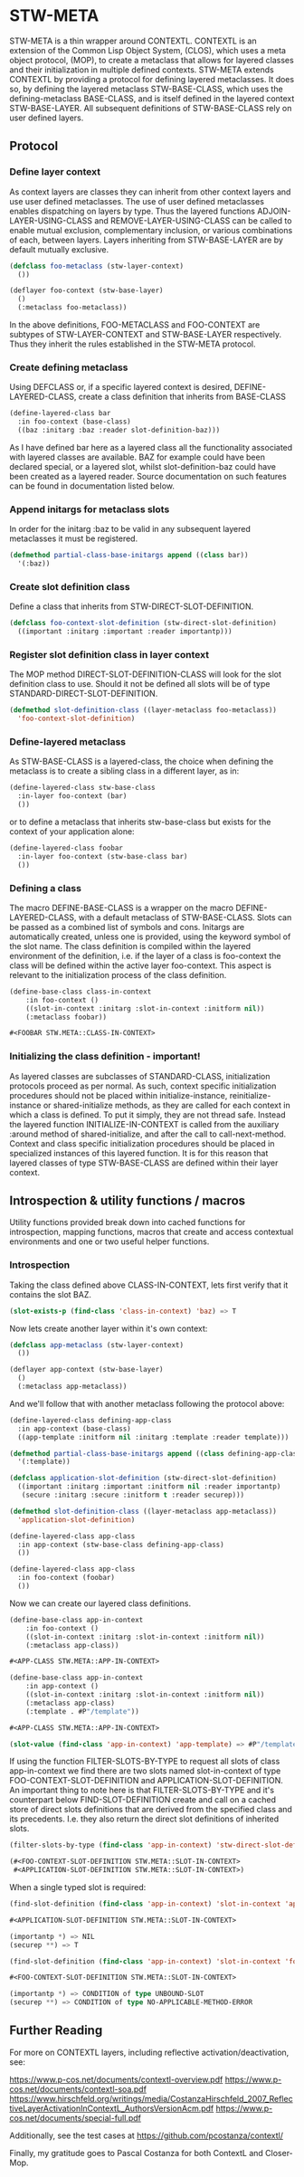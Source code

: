 #+OPTIONS: toc:nil
* STW-META

STW-META is a thin wrapper around CONTEXTL. CONTEXTL is an extension of the Common Lisp Object System, (CLOS), which uses a meta object protocol, (MOP), to create a metaclass that allows for layered classes and their initialization in multiple defined contexts. STW-META extends CONTEXTL by providing a protocol for defining layered metaclasses. It does so, by defining the layered metaclass STW-BASE-CLASS, which uses the defining-metaclass BASE-CLASS, and is itself defined in the layered context STW-BASE-LAYER. All subsequent definitions of STW-BASE-CLASS rely on user defined layers.


** Protocol


#+TOC: headlines

*** Define layer context
    
As context layers are classes they can inherit from other context layers and use user defined metaclasses. The use of user defined metaclasses enables dispatching on layers by type. Thus the layered functions ADJOIN-LAYER-USING-CLASS and REMOVE-LAYER-USING-CLASS can be called to enable mutual exclusion, complementary inclusion, or various combinations of each, between layers. Layers inheriting from STW-BASE-LAYER are by default mutually exclusive.

#+BEGIN_SRC lisp
(defclass foo-metaclass (stw-layer-context)
  ())

(deflayer foo-context (stw-base-layer)
  ()
  (:metaclass foo-metaclass))
#+END_SRC

In the above definitions, FOO-METACLASS and FOO-CONTEXT are subtypes of STW-LAYER-CONTEXT and STW-BASE-LAYER respectively. Thus they inherit the rules established in the STW-META protocol.


*** Create defining metaclass

Using DEFCLASS or, if a specific layered context is desired, DEFINE-LAYERED-CLASS, create a class definition that inherits from BASE-CLASS 

#+BEGIN_SRC lisp
(define-layered-class bar
  :in foo-context (base-class)
  ((baz :initarg :baz :reader slot-definition-baz)))
#+END_SRC

As I have defined bar here as a layered class all the functionality associated with layered classes are available. BAZ for example could have been declared special, or a layered slot, whilst slot-definition-baz could have been created as a layered reader. Source documentation on such features can be found in documentation listed below.


*** Append initargs for metaclass slots

In order for the initarg :baz to be valid in any subsequent layered metaclasses it must be registered.

#+BEGIN_SRC lisp
(defmethod partial-class-base-initargs append ((class bar))
  '(:baz))
#+END_SRC


*** Create slot definition class

Define a class that inherits from STW-DIRECT-SLOT-DEFINITION.

#+BEGIN_SRC lisp
(defclass foo-context-slot-definition (stw-direct-slot-definition)
  ((important :initarg :important :reader importantp)))
#+END_SRC


*** Register slot definition class in layer context

The MOP method DIRECT-SLOT-DEFINITION-CLASS will look for the slot definition class to use. Should it not be defined all slots will be of type STANDARD-DIRECT-SLOT-DEFINITION.  

#+BEGIN_SRC lisp
(defmethod slot-definition-class ((layer-metaclass foo-metaclass))
  'foo-context-slot-definition)
#+END_SRC


*** Define-layered metaclass

As STW-BASE-CLASS is a layered-class, the choice when defining the metaclass is to create a sibling class in a different layer, as in:

#+BEGIN_SRC lisp
(define-layered-class stw-base-class
  :in-layer foo-context (bar)
  ())
#+END_SRC

or to define a metaclass that inherits stw-base-class but exists for the context of your application alone:

#+BEGIN_SRC lisp
(define-layered-class foobar
  :in-layer foo-context (stw-base-class bar)
  ())
#+END_SRC


*** Defining a class

The macro DEFINE-BASE-CLASS is a wrapper on the macro DEFINE-LAYERED-CLASS, with a default metaclass of STW-BASE-CLASS. Slots can be passed as a combined list of symbols and cons. Initargs are automatically created, unless one is provided, using the keyword symbol of the slot name. The class definition is compiled within the layered environment of the definition, i.e. if the layer of a class is foo-context the class will be defined within the active layer foo-context. This aspect is relevant to the initialization process of the class definition.

#+BEGIN_SRC lisp
(define-base-class class-in-context 
	:in foo-context ()
	((slot-in-context :initarg :slot-in-context :initform nil))
	(:metaclass foobar))

#<FOOBAR STW.META::CLASS-IN-CONTEXT>
#+END_SRC


*** Initializing the class definition - important!

As layered classes are subclasses of STANDARD-CLASS, initialization protocols proceed as per normal. As such, context specific initialization procedures should not be placed within initialize-instance, reinitialize-instance or shared-initialize methods, as they are called for each context in which a class is defined. To put it simply, they are not thread safe. Instead the layered function INITIALIZE-IN-CONTEXT is called from the auxiliary :around method of shared-initialize, and after the call to call-next-method. Context and class specific initialization procedures should be placed in specialized instances of this layered function. It is for this reason that layered classes of type STW-BASE-CLASS are defined within their layer context.

** Introspection & utility functions / macros

Utility functions provided break down into cached functions for introspection, mapping functions, macros that create and access contextual environments and one or two useful helper functions.


*** Introspection

Taking the class defined above CLASS-IN-CONTEXT, lets first verify that it contains the slot BAZ. 

#+BEGIN_SRC lisp
(slot-exists-p (find-class 'class-in-context) 'baz) => T
#+END_SRC


Now lets create another layer within it's own context:

#+BEGIN_SRC lisp
(defclass app-metaclass (stw-layer-context)
  ())

(deflayer app-context (stw-base-layer)
  ()
  (:metaclass app-metaclass))
#+END_SRC

And we'll follow that with another metaclass following the protocol above:

#+BEGIN_SRC lisp
(define-layered-class defining-app-class
  :in app-context (base-class)
  ((app-template :initform nil :initarg :template :reader template)))

(defmethod partial-class-base-initargs append ((class defining-app-class))
  '(:template))

(defclass application-slot-definition (stw-direct-slot-definition)
  ((important :initarg :important :initform nil :reader importantp)
   (secure :initarg :secure :initform t :reader securep)))

(defmethod slot-definition-class ((layer-metaclass app-metaclass))
  'application-slot-definition)

(define-layered-class app-class
  :in app-context (stw-base-class defining-app-class)
  ())

(define-layered-class app-class
  :in foo-context (foobar)
  ())
#+END_SRC


Now we can create our layered class definitions.

#+BEGIN_SRC lisp
(define-base-class app-in-context 
	:in foo-context ()
	((slot-in-context :initarg :slot-in-context :initform nil))
	(:metaclass app-class))

#<APP-CLASS STW.META::APP-IN-CONTEXT>

(define-base-class app-in-context 
	:in app-context ()
	((slot-in-context :initarg :slot-in-context :initform nil))
	(:metaclass app-class)
	(:template . #P"/template"))

#<APP-CLASS STW.META::APP-IN-CONTEXT>

(slot-value (find-class 'app-in-context) 'app-template) => #P"/template"
#+END_SRC


If using the function FILTER-SLOTS-BY-TYPE to request all slots of class app-in-context we find there are two slots named slot-in-context of type FOO-CONTEXT-SLOT-DEFINITION and APPLICATION-SLOT-DEFINITION. An important thing to note here is that FILTER-SLOTS-BY-TYPE and it's counterpart below FIND-SLOT-DEFINITION create and call on a cached store of direct slots definitions that are derived from the specified class and its precedents. I.e. they also return the direct slot definitions of inherited slots.

#+BEGIN_SRC lisp
(filter-slots-by-type (find-class 'app-in-context) 'stw-direct-slot-definition) =>

(#<FOO-CONTEXT-SLOT-DEFINITION STW.META::SLOT-IN-CONTEXT>
 #<APPLICATION-SLOT-DEFINITION STW.META::SLOT-IN-CONTEXT>)
#+END_SRC

When a single typed slot is required:

#+BEGIN_SRC lisp
(find-slot-definition (find-class 'app-in-context) 'slot-in-context 'application-slot-definition) =>

#<APPLICATION-SLOT-DEFINITION STW.META::SLOT-IN-CONTEXT>

(importantp *) => NIL 
(securep **) => T

(find-slot-definition (find-class 'app-in-context) 'slot-in-context 'foo-context-slot-definition) =>

#<FOO-CONTEXT-SLOT-DEFINITION STW.META::SLOT-IN-CONTEXT>

(importantp *) => CONDITION of type UNBOUND-SLOT 
(securep **) => CONDITION of type NO-APPLICABLE-METHOD-ERROR
#+END_SRC




** Further Reading

For more on CONTEXTL layers, including reflective activation/deactivation, see:

[[https://www.p-cos.net/documents/contextl-overview.pdf]]
https://www.p-cos.net/documents/contextl-soa.pdf
https://www.hirschfeld.org/writings/media/CostanzaHirschfeld_2007_ReflectiveLayerActivationInContextL_AuthorsVersionAcm.pdf
https://www.p-cos.net/documents/special-full.pdf

Additionally, see the test cases at https://github.com/pcostanza/contextl/

Finally, my gratitude goes to Pascal Costanza for both ContextL and Closer-Mop.
